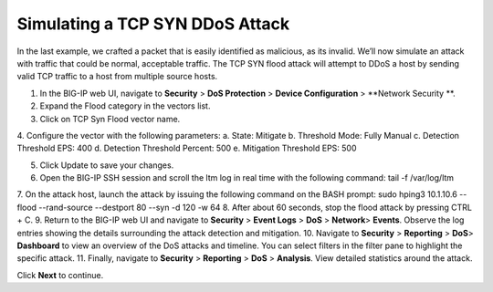 Simulating a TCP SYN DDoS Attack
================================

In the last example, we crafted a packet that is easily identified as malicious, as its invalid. We’ll now simulate an attack with traffic that could be normal, acceptable traffic. The TCP SYN flood attack will attempt to DDoS a host by sending valid TCP traffic to a host from multiple source hosts. 

1.	In the BIG-IP web UI, navigate to **Security** > **DoS Protection** > **Device Configuration** > **Network Security **.
2.	Expand the Flood category in the vectors list.
3.	Click on TCP Syn Flood vector name.
4.	Configure the vector with the following parameters:
a.	State: Mitigate
b.	Threshold Mode: Fully Manual
c.	Detection Threshold EPS: 400
d.	Detection Threshold Percent: 500
e.	Mitigation Threshold EPS: 500

5.	Click Update to save your changes.
6.	Open the BIG-IP SSH session and scroll the ltm log in real time with the following command: tail -f /var/log/ltm
7.	On the attack host, launch the attack by issuing the following command on the BASH prompt: 
sudo hping3 10.1.10.6 --flood --rand-source --destport 80 --syn -d 120 -w 64
8.	After about 60 seconds, stop the flood attack by pressing CTRL + C.
9.	Return to the BIG-IP web UI and navigate to **Security** > **Event Logs** > **DoS**  > **Network**> **Events**. Observe the log entries showing the details surrounding the attack detection and mitigation.
10.	Navigate to **Security**  > **Reporting** > **DoS**> **Dashboard** to view an overview of the DoS attacks and timeline. You can select filters in the filter pane to highlight the specific attack.
11.	Finally, navigate to **Security**  > **Reporting** > **DoS** > **Analysis**. View detailed statistics around the attack.
 
Click **Next** to continue.